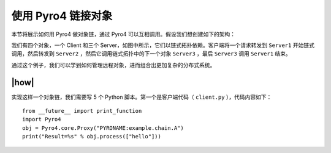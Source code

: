 使用 Pyro4 链接对象
===================

本节将展示如何用 Pyro4 做对象链，通过 Pyro4 可以互相调用。假设我们想创建如下的架构：

.. image:: ../images/objects-chain.png

我们有四个对象，一个 Client 和三个 Server，如图中所示，它们以链式拓扑依赖。客户端将一个请求转发到 ``Server1`` 开始链式调用，然后转发到 ``Server2`` ，然后它调用链式拓扑中的下一个对象 ``Server3`` ，最后 ``Server3`` 调用 ``Server1`` 结束。

通过这个例子，我们可以学到如何管理远程对象，进而组合出更加复杂的分布式系统。

|how|
-----

实现这样一个对象链，我们需要写 5 个 Python 脚本。第一个是客户端代码（ ``client.py`` ），代码内容如下：  ::

   from __future__ import print_function
   import Pyro4
   obj = Pyro4.core.Proxy("PYRONAME:example.chain.A")
   print("Result=%s" % obj.process(["hello"]))
